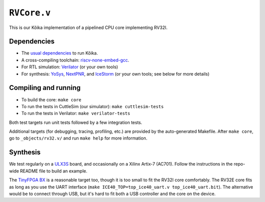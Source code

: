 ==============
 ``RVCore.v``
==============

This is our Kôika implementation of a pipelined CPU core implementing RV32I.

Dependencies
============

- The `usual dependencies <../../README.rst>`_ to run Kôika.
- A cross-compiling toolchain: `riscv-none-embed-gcc <https://github.com/xpack-dev-tools/riscv-none-embed-gcc-xpack/releases/>`_.
- For RTL simulation: `Verilator <https://www.veripool.org/wiki/verilator>`_ (or your own tools)
- For synthesis: `YoSys <http://www.clifford.at/yosys/>`_, `NextPNR <https://github.com/YosysHQ/nextpnr>`_, and `IceStorm <https://github.com/cliffordwolf/icestorm>`_ (or your own tools; see below for more details)

Compiling and running
=====================

- To build the core: ``make core``
- To run the tests in CuttleSim (our simulator): ``make cuttlesim-tests``
- To run the tests in Verilator: ``make verilator-tests``

Both test targets run unit tests followed by a few integration tests.

Additional targets (for debugging, tracing, profiling, etc.) are provided by the auto-generated Makefile.  After ``make core``, go to ``_objects/rv32.v/`` and run ``make help`` for more information.

Synthesis
=========

We test regularly on a `ULX3S <https://radiona.org/ulx3s/>`_ board, and occasionally on a Xilinx Artix-7 (AC701). Follow the instructions in the repo-wide README file to build an example.

The `TinyFPGA BX <https://tinyfpga.com/bx/guide.html>`_ is a reasonable target too, though it is too small to fit the RV32I core comfortably.  The RV32E core fits as long as you use the UART interface (``make ICE40_TOP=top_ice40_uart.v top_ice40_uart.bit``).  The alternative would be to connect through USB, but it's hard to fit both a USB controller and the core on the device.

